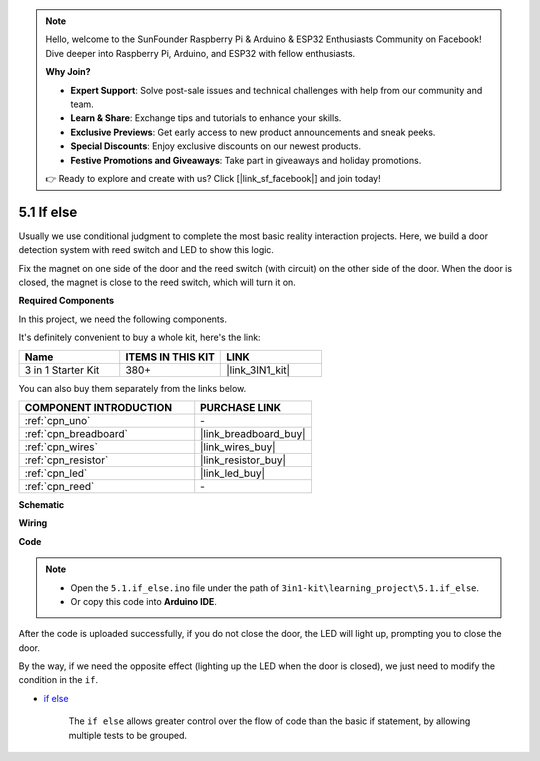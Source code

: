 .. note::

    Hello, welcome to the SunFounder Raspberry Pi & Arduino & ESP32 Enthusiasts Community on Facebook! Dive deeper into Raspberry Pi, Arduino, and ESP32 with fellow enthusiasts.

    **Why Join?**

    - **Expert Support**: Solve post-sale issues and technical challenges with help from our community and team.
    - **Learn & Share**: Exchange tips and tutorials to enhance your skills.
    - **Exclusive Previews**: Get early access to new product announcements and sneak peeks.
    - **Special Discounts**: Enjoy exclusive discounts on our newest products.
    - **Festive Promotions and Giveaways**: Take part in giveaways and holiday promotions.

    👉 Ready to explore and create with us? Click [|link_sf_facebook|] and join today!

.. _ar_if_else:

5.1 If else
==============

Usually we use conditional judgment to complete the most basic reality interaction projects.
Here, we build a door detection system with reed switch and LED to show this logic.

Fix the magnet on one side of the door and the reed switch (with circuit) on the other side of the door.
When the door is closed, the magnet is close to the reed switch, which will turn it on.

**Required Components**

In this project, we need the following components. 

It's definitely convenient to buy a whole kit, here's the link: 

.. list-table::
    :widths: 20 20 20
    :header-rows: 1

    *   - Name	
        - ITEMS IN THIS KIT
        - LINK
    *   - 3 in 1 Starter Kit
        - 380+
        - |link_3IN1_kit|

You can also buy them separately from the links below.

.. list-table::
    :widths: 30 20
    :header-rows: 1

    *   - COMPONENT INTRODUCTION
        - PURCHASE LINK

    *   - :ref:`cpn_uno`
        - \-
    *   - :ref:`cpn_breadboard`
        - |link_breadboard_buy|
    *   - :ref:`cpn_wires`
        - |link_wires_buy|
    *   - :ref:`cpn_resistor`
        - |link_resistor_buy|
    *   - :ref:`cpn_led`
        - |link_led_buy|
    *   - :ref:`cpn_reed`
        - \-

**Schematic**

.. image:: img/circuit_8.1_ifelse.png

**Wiring**

.. image:: img/5.1_if_else_bb.png
    :width: 600
    :align: center

**Code**

.. note::

    * Open the ``5.1.if_else.ino`` file under the path of ``3in1-kit\learning_project\5.1.if_else``.
    * Or copy this code into **Arduino IDE**.
    
    

.. raw:: html
    
    <iframe src=https://create.arduino.cc/editor/sunfounder01/c7bf6236-1276-45a0-8d34-008d2d838476/preview?embed style="height:510px;width:100%;margin:10px 0" frameborder=0></iframe>
    
After the code is uploaded successfully, if you do not close the door, the LED will light up, prompting you to close the door.

By the way, if we need the opposite effect (lighting up the LED when the door is closed), we just need to modify the condition in the ``if``.

* `if else <https://www.arduino.cc/reference/en/language/structure/control-structure/else/>`_

    The ``if else`` allows greater control over the flow of code than the basic if statement, by allowing multiple tests to be grouped.